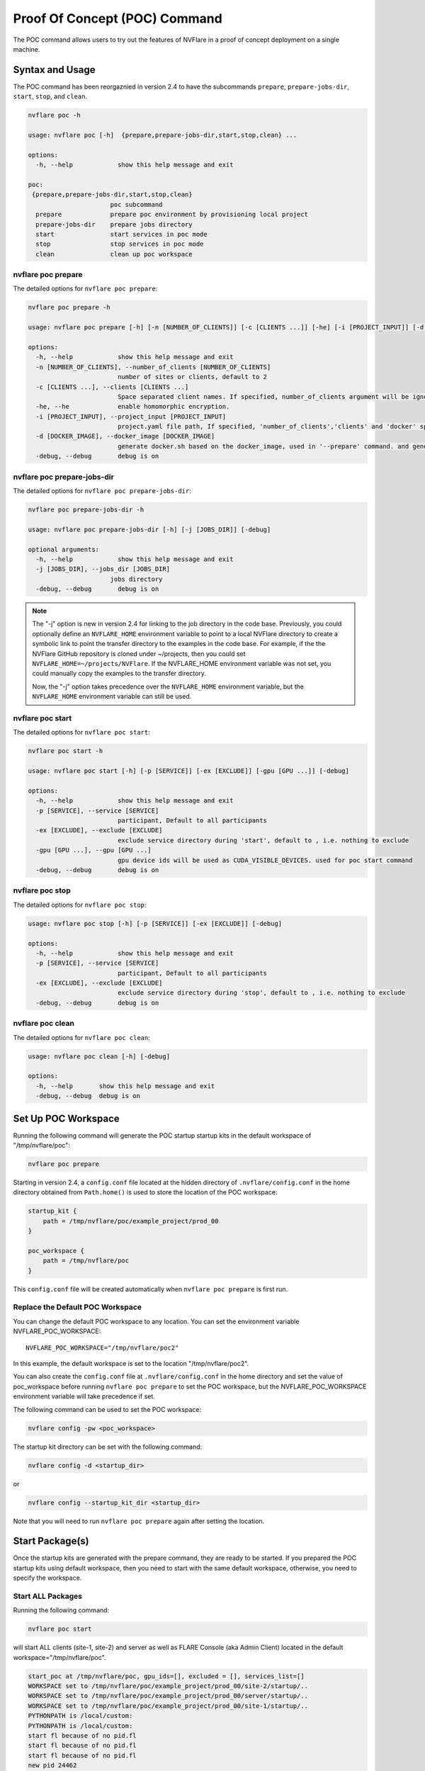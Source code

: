 .. _poc_command:

*****************************************
Proof Of Concept (POC) Command
*****************************************


The POC command allows users to try out the features of NVFlare in a proof of concept deployment on a single machine.

Syntax and Usage
=================

The POC command has been reorgaznied in version 2.4 to have the subcommands ``prepare``, ``prepare-jobs-dir``, ``start``, ``stop``, and ``clean``.

.. code-block:: none

  nvflare poc -h
  
  usage: nvflare poc [-h]  {prepare,prepare-jobs-dir,start,stop,clean} ...
  
  options:
    -h, --help            show this help message and exit
  
  poc:
   {prepare,prepare-jobs-dir,start,stop,clean}
                        poc subcommand
    prepare             prepare poc environment by provisioning local project
    prepare-jobs-dir    prepare jobs directory
    start               start services in poc mode
    stop                stop services in poc mode
    clean               clean up poc workspace

nvflare poc prepare
-------------------
The detailed options for ``nvflare poc prepare``:

.. code-block:: none

  nvflare poc prepare -h
  
  usage: nvflare poc prepare [-h] [-n [NUMBER_OF_CLIENTS]] [-c [CLIENTS ...]] [-he] [-i [PROJECT_INPUT]] [-d [DOCKER_IMAGE]] [-debug]

  options:
    -h, --help            show this help message and exit
    -n [NUMBER_OF_CLIENTS], --number_of_clients [NUMBER_OF_CLIENTS]
                          number of sites or clients, default to 2
    -c [CLIENTS ...], --clients [CLIENTS ...]
                          Space separated client names. If specified, number_of_clients argument will be ignored.
    -he, --he             enable homomorphic encryption.
    -i [PROJECT_INPUT], --project_input [PROJECT_INPUT]
                          project.yaml file path, If specified, 'number_of_clients','clients' and 'docker' specific options will be ignored.
    -d [DOCKER_IMAGE], --docker_image [DOCKER_IMAGE]
                          generate docker.sh based on the docker_image, used in '--prepare' command. and generate docker.sh 'start/stop' commands will start with docker.sh
    -debug, --debug       debug is on

nvflare poc prepare-jobs-dir
----------------------------
The detailed options for ``nvflare poc prepare-jobs-dir``:

.. code-block:: none

  nvflare poc prepare-jobs-dir -h

  usage: nvflare poc prepare-jobs-dir [-h] [-j [JOBS_DIR]] [-debug]

  optional arguments:
    -h, --help            show this help message and exit
    -j [JOBS_DIR], --jobs_dir [JOBS_DIR]
                        jobs directory
    -debug, --debug       debug is on

.. note::

    The "-j" option is new in version 2.4 for linking to the job directory in the code base. Previously, you could
    optionally define an ``NVFLARE_HOME`` environment variable to point to a local NVFlare directory to create a symbolic
    link to point the transfer directory to the examples in the code base. For example, if the the NVFlare GitHub
    repository is cloned under ~/projects, then you could set ``NVFLARE_HOME=~/projects/NVFlare``. If the NVFLARE_HOME
    environment variable was not set, you could manually copy the examples to the transfer directory.

    Now, the "-j" option takes precedence over the ``NVFLARE_HOME`` environment variable, but the ``NVFLARE_HOME`` environment
    variable can still be used.


nvflare poc start
-----------------
The detailed options for ``nvflare poc start``:

.. code-block:: none

  nvflare poc start -h

  usage: nvflare poc start [-h] [-p [SERVICE]] [-ex [EXCLUDE]] [-gpu [GPU ...]] [-debug]

  options:
    -h, --help            show this help message and exit
    -p [SERVICE], --service [SERVICE]
                          participant, Default to all participants
    -ex [EXCLUDE], --exclude [EXCLUDE]
                          exclude service directory during 'start', default to , i.e. nothing to exclude
    -gpu [GPU ...], --gpu [GPU ...]
                          gpu device ids will be used as CUDA_VISIBLE_DEVICES. used for poc start command
    -debug, --debug       debug is on


nvflare poc stop
----------------
The detailed options for ``nvflare poc stop``:

.. code-block:: none

  usage: nvflare poc stop [-h] [-p [SERVICE]] [-ex [EXCLUDE]] [-debug]

  options:
    -h, --help            show this help message and exit
    -p [SERVICE], --service [SERVICE]
                          participant, Default to all participants
    -ex [EXCLUDE], --exclude [EXCLUDE]
                          exclude service directory during 'stop', default to , i.e. nothing to exclude
    -debug, --debug       debug is on


nvflare poc clean
-----------------
The detailed options for ``nvflare poc clean``:

.. code-block:: none

  usage: nvflare poc clean [-h] [-debug]

  options:
    -h, --help       show this help message and exit
    -debug, --debug  debug is on

.. _poc_workspace:

Set Up POC Workspace
====================

Running the following command will generate the POC startup startup kits in the default workspace of "/tmp/nvflare/poc":

.. code-block:: none

    nvflare poc prepare

Starting in version 2.4, a ``config.conf`` file located at the hidden directory of ``.nvflare/config.conf`` in
the home directory obtained from ``Path.home()`` is used to store the location of the POC workspace:

.. code-block:: none

    startup_kit {
        path = /tmp/nvflare/poc/example_project/prod_00
    }
    
    poc_workspace {
        path = /tmp/nvflare/poc
    }

This ``config.conf`` file will be created automatically when ``nvflare poc prepare`` is first run.

Replace the Default POC Workspace
---------------------------------

You can change the default POC workspace to any location. You can set the environment variable NVFLARE_POC_WORKSPACE::

    NVFLARE_POC_WORKSPACE="/tmp/nvflare/poc2"

In this example, the default workspace is set to the location "/tmp/nvflare/poc2".

You can also create the ``config.conf`` file at ``.nvflare/config.conf`` in the home directory and set the value of poc_workspace
before running ``nvflare poc prepare`` to set the POC workspace, but the NVFLARE_POC_WORKSPACE environment variable will take precedence if set.

The following command can be used to set the POC workspace:

.. code-block:: none

    nvflare config -pw <poc_workspace>

The startup kit directory can be set with the following command:

.. code-block:: none

    nvflare config -d <startup_dir>

or

.. code-block:: none

    nvflare config --startup_kit_dir <startup_dir>

Note that you will need to run ``nvflare poc prepare`` again after setting the location.

Start Package(s)
================
Once the startup kits are generated with the prepare command, they are ready to be started. If you prepared the POC startup kits using default workspace,
then you need to start with the same default workspace, otherwise, you need to specify the workspace.

Start ALL Packages
------------------
Running the following command:

.. code-block:: none

  nvflare poc start

will start ALL clients (site-1, site-2) and server as well as FLARE Console (aka Admin Client) located in the default workspace="/tmp/nvflare/poc".

.. raw:: html

   <details>
   <summary><a>Example Output</a></summary>

.. code-block:: none

    start_poc at /tmp/nvflare/poc, gpu_ids=[], excluded = [], services_list=[]
    WORKSPACE set to /tmp/nvflare/poc/example_project/prod_00/site-2/startup/..
    WORKSPACE set to /tmp/nvflare/poc/example_project/prod_00/server/startup/..
    WORKSPACE set to /tmp/nvflare/poc/example_project/prod_00/site-1/startup/..
    PYTHONPATH is /local/custom:
    PYTHONPATH is /local/custom:
    start fl because of no pid.fl
    start fl because of no pid.fl
    start fl because of no pid.fl
    new pid 24462
    new pid 24463
    new pid 24461
    Waiting for SP....
    Waiting for SP....
    2023-07-20 16:29:32,709 - Cell - INFO - server: creating listener on grpc://0:8002
    2023-07-20 16:29:32,718 - Cell - INFO - site-1: created backbone external connector to grpc://localhost:8002
    2023-07-20 16:29:32,718 - Cell - INFO - site-2: created backbone external connector to grpc://localhost:8002
    2023-07-20 16:29:32,719 - ConnectorManager - INFO - 24462: Try start_listener Listener resources: {'secure': False, 'host': 'localhost'}
    2023-07-20 16:29:32,719 - ConnectorManager - INFO - 24463: Try start_listener Listener resources: {'secure': False, 'host': 'localhost'}
    2023-07-20 16:29:32,719 - Cell - INFO - server: created backbone external listener for grpc://0:8002
    2023-07-20 16:29:32,719 - ConnectorManager - INFO - 24461: Try start_listener Listener resources: {'secure': False, 'host': 'localhost'}
    2023-07-20 16:29:32,719 - nvflare.fuel.f3.sfm.conn_manager - INFO - Connector [CH00002 PASSIVE tcp://0:31953] is starting
    2023-07-20 16:29:32,719 - nvflare.fuel.f3.sfm.conn_manager - INFO - Connector [CH00002 PASSIVE tcp://0:22614] is starting
    2023-07-20 16:29:32,720 - nvflare.fuel.f3.sfm.conn_manager - INFO - Connector [CH00002 PASSIVE tcp://0:41710] is starting
    Trying to obtain server address
    Obtained server address: localhost:8003
    Trying to login, please wait ...
    2023-07-20 16:29:33,220 - Cell - INFO - site-1: created backbone internal listener for tcp://localhost:31953
    2023-07-20 16:29:33,220 - nvflare.fuel.f3.sfm.conn_manager - INFO - Connector [CH00001 ACTIVE grpc://localhost:8002] is starting
    2023-07-20 16:29:33,220 - Cell - INFO - site-2: created backbone internal listener for tcp://localhost:22614
    2023-07-20 16:29:33,220 - Cell - INFO - server: created backbone internal listener for tcp://localhost:41710
    2023-07-20 16:29:33,220 - nvflare.fuel.f3.sfm.conn_manager - INFO - Connector [CH00001 PASSIVE grpc://0:8002] is starting
    2023-07-20 16:29:33,220 - nvflare.fuel.f3.sfm.conn_manager - INFO - Connector [CH00001 ACTIVE grpc://localhost:8002] is starting
    2023-07-20 16:29:33,221 - FederatedClient - INFO - Wait for engine to be created.
    2023-07-20 16:29:33,221 - FederatedClient - INFO - Wait for engine to be created.
    2023-07-20 16:29:33,222 - ServerState - INFO - Got the primary sp: localhost fl_port: 8002 SSID: ebc6125d-0a56-4688-9b08-355fe9e4d61a. Turning to hot.
    deployed FL server trainer.
    2023-07-20 16:29:33,229 - nvflare.fuel.hci.server.hci - INFO - Starting Admin Server localhost on Port 8003
    2023-07-20 16:29:33,229 - root - INFO - Server started
    2023-07-20 16:29:33,710 - ClientManager - INFO - Client: New client site-2@192.168.86.53 joined. Sent token: cbb4983f-c895-4364-8508-f58cca53dc31.  Total clients: 1
    2023-07-20 16:29:33,711 - ClientManager - INFO - Client: New client site-1@192.168.86.53 joined. Sent token: e70a1568-2025-4d47-8e64-e3d1a3667a22.  Total clients: 2
    2023-07-20 16:29:33,711 - FederatedClient - INFO - Successfully registered client:site-2 for project example_project. Token:cbb4983f-c895-4364-8508-f58cca53dc31 SSID:ebc6125d-0a56-4688-9b08-355fe9e4d61a
    2023-07-20 16:29:33,712 - FederatedClient - INFO - Successfully registered client:site-1 for project example_project. Token:e70a1568-2025-4d47-8e64-e3d1a3667a22 SSID:ebc6125d-0a56-4688-9b08-355fe9e4d61a
    2023-07-20 16:29:33,712 - FederatedClient - INFO - Got engine after 0.49114251136779785 seconds
    2023-07-20 16:29:33,713 - FederatedClient - INFO - Got the new primary SP: grpc://localhost:8002
    2023-07-20 16:29:33,714 - FederatedClient - INFO - Got engine after 0.49308180809020996 seconds
    2023-07-20 16:29:33,714 - FederatedClient - INFO - Got the new primary SP: grpc://localhost:8002
    Trying to login, please wait ...
    Logged into server at localhost:8003 with SSID: ebc6125d-0a56-4688-9b08-355fe9e4d61a
    Type ? to list commands; type "? cmdName" to show usage of a command.
    > 

.. raw:: html

   </details>
   <br />

.. note::

    If you run ``nvflare poc start`` before prepare, you will get the following error:

        .. code-block:: none

           /tmp/nvflare/poc/project.yml is missing, make sure you have first run 'nvflare poc prepare'

.. note::

    If you run ``nvflare poc start`` after having already started the server or any of the clients, you will get errors like:

        .. code-block:: none

            There seems to be one instance, pid=12458, running.
            If you are sure it's not the case, please kill process 12458 and then remove daemon_pid.fl in /tmp/nvflare/poc/server/startup/..

        .. code-block:: none

            There seems to be one instance, pid=12468, running.
            If you are sure it's not the case, please kill process 12468.

.. note::

    If you prefer to have the FLARE Console on a different terminal, you can start everything else with: ``nvflare poc start -ex admin``.

Start the server only
----------------------

.. code-block::

    nvflare poc start -p server

An example of successful output for starting a server:

.. code-block:: none

    WORKSPACE set to /tmp/nvflare/poc/example_project/prod_00/server/startup/..
    start fl because of no pid.fl
    new pid 26314
    2023-07-20 16:35:49,591 - Cell - INFO - server: creating listener on grpc://0:8002
    2023-07-20 16:35:49,596 - Cell - INFO - server: created backbone external listener for grpc://0:8002
    2023-07-20 16:35:49,597 - ConnectorManager - INFO - 26314: Try start_listener Listener resources: {'secure': False, 'host': 'localhost'}
    2023-07-20 16:35:49,597 - nvflare.fuel.f3.sfm.conn_manager - INFO - Connector [CH00002 PASSIVE tcp://0:36446] is starting
    2023-07-20 16:35:50,098 - Cell - INFO - server: created backbone internal listener for tcp://localhost:36446
    2023-07-20 16:35:50,098 - nvflare.fuel.f3.sfm.conn_manager - INFO - Connector [CH00001 PASSIVE grpc://0:8002] is starting
    2023-07-20 16:35:50,100 - ServerState - INFO - Got the primary sp: localhost fl_port: 8002 SSID: ebc6125d-0a56-4688-9b08-355fe9e4d61a. Turning to hot.
    deployed FL server trainer.
    2023-07-20 16:35:50,107 - nvflare.fuel.hci.server.hci - INFO - Starting Admin Server localhost on Port 8003
    2023-07-20 16:35:50,107 - root - INFO - Server started

Start the FLARE Console (previously called the Admin Client)
-------------------------------------------------------------

.. code-block:: none

    nvflare poc start -p admin@nvidia.com

Start Clients with GPU Assignment
----------------------------------

The user can provide the GPU device IDs in a certain order, for example:

.. code-block::

    nvflare poc start -gpu 1 0 0 2

The system will try to match the clients with the given GPU devices in order. In this example, the matches will be site-1 with GPU_id = 1,
site-2 with GPU_id = 0, site-3 with GPU_id = 0 and site-4 with GPU_id = 2.

If the GPU ID does not exist on the client machine, you will get an error like:

.. code-block:: shell

    gpu_id provided is not available in the host machine, available GPUs are [0]

If no GPU id is specified, the host GPU ID will be used if available.

If there is no GPU, then there will be no assignments. If there are GPUs, they will be assigned to clients automatically.

.. tip::

    You can check the GPUs available with the following command (assuming you have NVIDIA GPUs with drivers installed):

        .. code-block:: shell

           nvidia-smi --list-gpus

Stop Package(s)
===============

To stop packages, issue the command:

.. code-block::

    nvflare poc stop

Similarly, you can stop a specific package, for example:

.. code-block::

    nvflare poc stop -p server

Note that you may need to exit the FLARE Console yourself.

Clean Up
========

There is a command to clean up the POC workspace added in version 2.2 that will delete the POC workspaces:

.. code-block::

    nvflare poc clean
